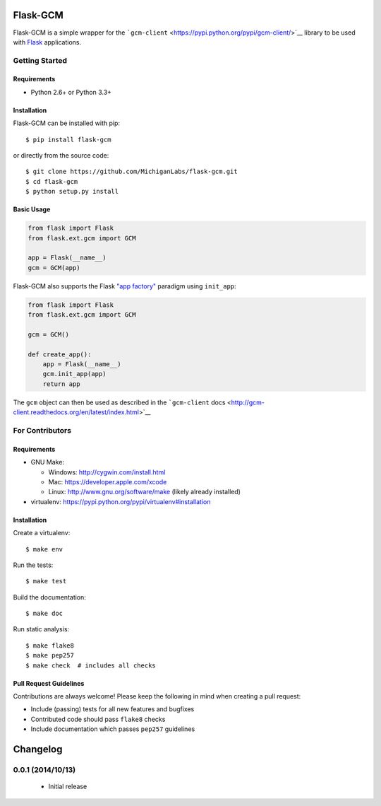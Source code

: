 Flask-GCM
=========

| |Build Status|
| |Coverage Status|
| |PyPI Version|
| |PyPI Downloads|

Flask-GCM is a simple wrapper for the
```gcm-client`` <https://pypi.python.org/pypi/gcm-client/>`__ library to
be used with `Flask <http://flask.pocoo.org/>`__ applications.

Getting Started
---------------

Requirements
~~~~~~~~~~~~

-  Python 2.6+ or Python 3.3+

Installation
~~~~~~~~~~~~

Flask-GCM can be installed with pip:

::

    $ pip install flask-gcm

or directly from the source code:

::

    $ git clone https://github.com/MichiganLabs/flask-gcm.git
    $ cd flask-gcm
    $ python setup.py install

Basic Usage
~~~~~~~~~~~

.. code:: python

    from flask import Flask
    from flask.ext.gcm import GCM

    app = Flask(__name__)
    gcm = GCM(app)

Flask-GCM also supports the Flask `"app
factory" <http://flask.pocoo.org/docs/0.10/patterns/appfactories/>`__
paradigm using ``init_app``:

.. code:: python

    from flask import Flask
    from flask.ext.gcm import GCM

    gcm = GCM()

    def create_app():
        app = Flask(__name__)
        gcm.init_app(app)
        return app

The ``gcm`` object can then be used as described in the ```gcm-client``
docs <http://gcm-client.readthedocs.org/en/latest/index.html>`__

For Contributors
----------------

Requirements
~~~~~~~~~~~~

-  GNU Make:

   -  Windows: http://cygwin.com/install.html
   -  Mac: https://developer.apple.com/xcode
   -  Linux: http://www.gnu.org/software/make (likely already installed)

-  virtualenv: https://pypi.python.org/pypi/virtualenv#installation

Installation
~~~~~~~~~~~~

Create a virtualenv:

::

    $ make env

Run the tests:

::

    $ make test

Build the documentation:

::

    $ make doc

Run static analysis:

::

    $ make flake8
    $ make pep257
    $ make check  # includes all checks

Pull Request Guidelines
~~~~~~~~~~~~~~~~~~~~~~~

Contributions are always welcome! Please keep the following in mind when
creating a pull request:

-  Include (passing) tests for all new features and bugfixes
-  Contributed code should pass ``flake8`` checks
-  Include documentation which passes ``pep257`` guidelines

.. |Build Status| image:: http://img.shields.io/travis/MichiganLabs/flask-gcm/master.svg
   :target: https://travis-ci.org/MichiganLabs/flask-gcm
.. |Coverage Status| image:: http://img.shields.io/coveralls/MichiganLabs/flask-gcm/master.svg
   :target: https://coveralls.io/r/MichiganLabs/flask-gcm
.. |PyPI Version| image:: http://img.shields.io/pypi/v/flask-gcm.svg
   :target: https://pypi.python.org/pypi/flask-gcm
.. |PyPI Downloads| image:: http://img.shields.io/pypi/dm/flask-gcm.svg
   :target: https://pypi.python.org/pypi/flask-gcm

Changelog
=========

0.0.1 (2014/10/13)
------------------

 - Initial release



